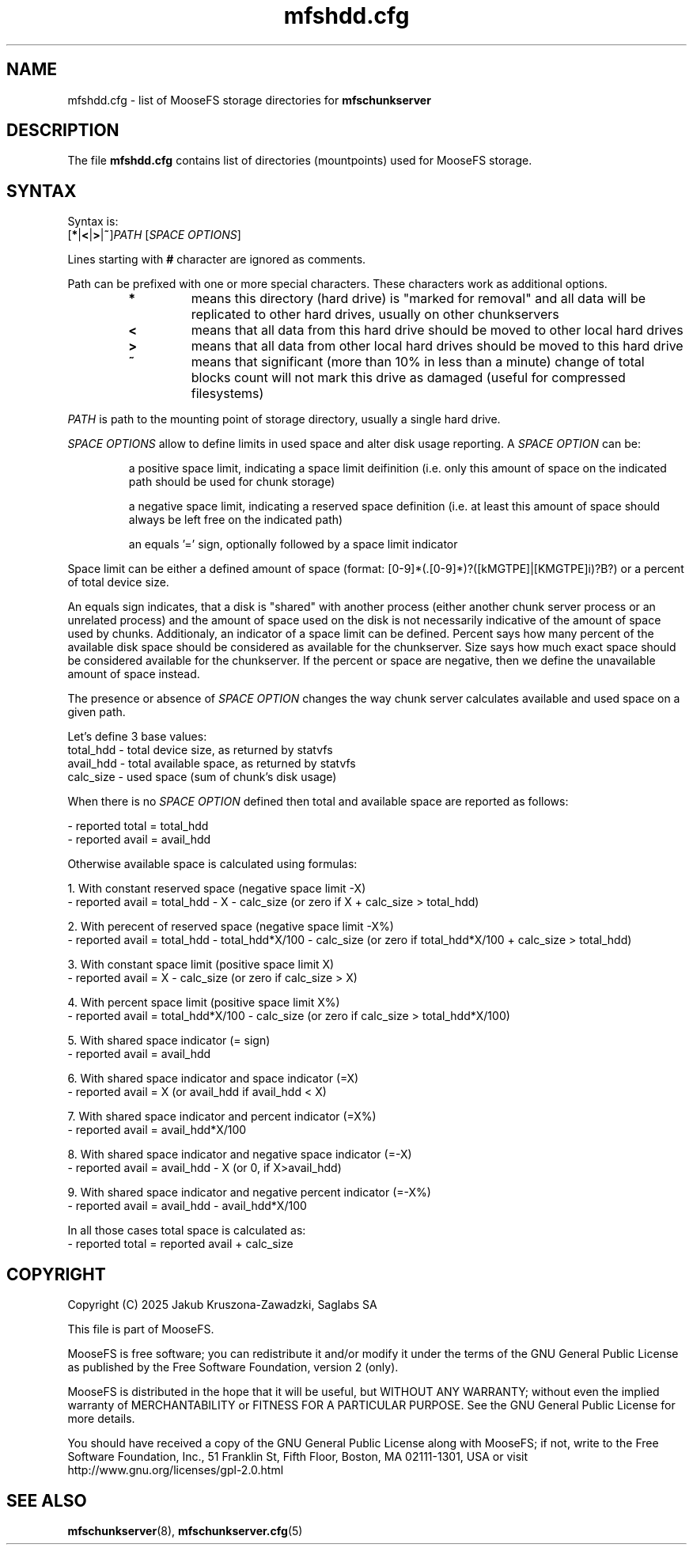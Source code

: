 .TH mfshdd.cfg "5" "February 2025" "MooseFS 4.57.5-1" "This is part of MooseFS"
.SH NAME
mfshdd.cfg \- list of MooseFS storage directories for \fBmfschunkserver\fP
.SH DESCRIPTION
The file \fBmfshdd.cfg\fP contains list of directories (mountpoints)
used for MooseFS storage.
.SH SYNTAX
.PP
Syntax is:
.TP
[\fB*\fP|\fB<\fP|\fB>\fP|\fB~\fP]\fIPATH\fP [\fISPACE OPTIONS\fP]
.PP
Lines starting with \fB#\fP character are ignored as comments.
.PP
Path can be prefixed with one or more special characters. These characters work as additional options.
.RS
.IP \fB*\fP
means this directory (hard drive) is "marked for removal" 
and all data will be replicated to other hard drives, usually on other chunkservers
.IP \fB<\fP
means that all data from this hard drive should be moved to other local hard drives
.IP \fB>\fP
means that all data from other local hard drives should be moved to this hard drive
.IP \fB~\fP
means that significant (more than 10% in less than a minute) change of total blocks count will not mark this drive as damaged (useful for compressed filesystems)
.RE
.PP
\fIPATH\fP is path to the mounting point of storage directory, usually a single hard drive.
.PP
\fISPACE OPTIONS\fP allow to define limits in used space and alter disk usage reporting. A \fISPACE OPTION\fP can be:
.IP
a positive space limit, indicating a space limit deifinition (i.e. only this amount of space on the indicated path should be used for chunk storage)
.IP
a negative space limit, indicating a reserved space definition (i.e. at least this amount of space should always be left free on the indicated path)
.IP
an equals '=' sign, optionally followed by a space limit indicator
.PP
Space limit can be either a defined amount of space (format: [0-9]*(.[0-9]*)?([kMGTPE]|[KMGTPE]i)?B?) or a percent of total device size.
.PP
An equals sign indicates, that a disk is "shared" with another process 
(either another chunk server process or an unrelated process) and the amount of space used on the 
disk is not necessarily indicative of the amount of space used by chunks. Additionaly, an indicator of a space limit can be defined. 
Percent says how many percent of the available disk space should be considered as available for the chunkserver. 
Size says how much exact space should be considered available for the chunkserver. If the percent or space are negative,
then we define the unavailable amount of space instead.
.PP
The presence or absence of \fISPACE OPTION\fP changes the way chunk server calculates available 
and used space on a given path.
.PP
Let's define 3 base values:
.br
total_hdd - total device size, as returned by statvfs
.br
avail_hdd - total available space, as returned by statvfs
.br
calc_size - used space (sum of chunk's disk usage)
.PP
When there is no \fISPACE OPTION\fP defined then total and available space are reported as follows:
.PP
- reported total = total_hdd
.br
- reported avail = avail_hdd 
.PP
Otherwise available space is calculated using formulas:
.PP
1. With constant reserved space (negative space limit -X)
.br
- reported avail = total_hdd - X - calc_size (or zero if X + calc_size > total_hdd)
.PP
2. With perecent of reserved space (negative space limit -X%)
.br
- reported avail = total_hdd - total_hdd*X/100 - calc_size (or zero if total_hdd*X/100 + calc_size > total_hdd)
.PP
3. With constant space limit (positive space limit X)
.br
- reported avail = X - calc_size (or zero if calc_size > X)
.PP
4. With percent space limit (positive space limit X%)
.br
- reported avail = total_hdd*X/100 - calc_size (or zero if calc_size > total_hdd*X/100)
.PP
5. With shared space indicator (= sign)
.br
- reported avail = avail_hdd
.PP
6. With shared space indicator and space indicator (=X)
.br
- reported avail = X (or avail_hdd if avail_hdd < X)
.PP
7. With shared space indicator and percent indicator (=X%)
.br
- reported avail = avail_hdd*X/100
.PP
8. With shared space indicator and negative space indicator (=-X)
.br
- reported avail = avail_hdd - X (or 0, if X>avail_hdd)
.PP
9. With shared space indicator and negative percent indicator (=-X%)
.br
- reported avail = avail_hdd - avail_hdd*X/100
.PP
In all those cases total space is calculated as:
.br
- reported total = reported avail + calc_size
.SH COPYRIGHT
Copyright (C) 2025 Jakub Kruszona-Zawadzki, Saglabs SA

This file is part of MooseFS.

MooseFS is free software; you can redistribute it and/or modify
it under the terms of the GNU General Public License as published by
the Free Software Foundation, version 2 (only).

MooseFS is distributed in the hope that it will be useful,
but WITHOUT ANY WARRANTY; without even the implied warranty of
MERCHANTABILITY or FITNESS FOR A PARTICULAR PURPOSE. See the
GNU General Public License for more details.

You should have received a copy of the GNU General Public License
along with MooseFS; if not, write to the Free Software
Foundation, Inc., 51 Franklin St, Fifth Floor, Boston, MA 02111-1301, USA
or visit http://www.gnu.org/licenses/gpl-2.0.html
.SH "SEE ALSO"
.BR mfschunkserver (8),
.BR mfschunkserver.cfg (5)
